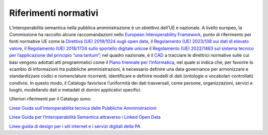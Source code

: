 Riferimenti normativi
=====================

L’interoperabilità semantica nella pubblica amministrazione è un
obiettivo dell’UE e nazionale. A livello europeo, la Commissione ha
raccolto alcune raccomandazioni nello `European Interoperability
Framework <https://ec.europa.eu/isa2/sites/default/files/eif_brochure_final.pdf>`__\ ,
punto di riferimento per fonti normative UE come la \ `Direttiva (UE)
2019/1024 sugli open
data <https://eur-lex.europa.eu/eli/dir/2019/1024/oj/ita>`__\ ,
il \ `Regolamento (UE) 2023/138 sui dati di elevato
valore <https://eur-lex.europa.eu/legal-content/IT/TXT/?uri=uriserv%3AOJ.L_.2023.019.01.0043.01.ITA&toc=OJ%3AL%3A2023%3A019%3ATOC>`__\ ,
il \ `Regolamento (UE) 2018/1724 sullo sportello digitale
unico <https://eur-lex.europa.eu/legal-content/IT/TXT/?uri=CELEX%3A32018R1724>`__\ e
il \ `Regolamento (UE) 2022/1463 sul sistema tecnico per l’applicazione
del principio “\ una
tantum” <https://eur-lex.europa.eu/legal-content/IT/TXT/?uri=CELEX:32022R1463>`__;
nel quadro nazionale, è il
`CAD <https://www.normattiva.it/atto/caricaDettaglioAtto?atto.dataPubblicazioneGazzetta=2005-05-16&atto.codiceRedazionale=005G0104&atto.articolo.numero=0&atto.articolo.sottoArticolo=1&atto.articolo.sottoArticolo1=0&qId=&tabID=0.5596495678426472&title=lbl.dettaglioAtto>`__
a tracciare le direttrici normative sulle cui basi vengono adottati atti
programmatici come il `Piano triennale per
l’informatica <https://www.agid.gov.it/it/agenzia/piano-triennale>`__,
nel quale si indica che, per favorire lo scambio di informazioni tra
pubbliche amministrazioni, è necessario definire una data governance per
armonizzare e standardizzare codici e nomenclature ricorrenti,
identificare e definire modelli di dati (ontologie e vocabolari
controllati) condivisi. In questo modo, il Catalogo favorisce
l’uniformità dei dati trasversali, come persone, organizzazioni, servizi
e luoghi, modellando dati e metadati di domini applicativi specifici.

Ulteriori riferimenti per il Catalogo sono:

`Linee Guida sull’interoperabilità tecnica delle Pubbliche Amministrazioni <https://www.agid.gov.it/sites/default/files/repository_files/linee_guida_interoperabilit_tecnica_pa.pdf>`__

`Linee Guida per l’Interoperabilità Semantica attraverso i Linked Open Data <https://www.agid.gov.it/sites/default/files/repository_files/documentazione_trasparenza/cdc-spc-gdl6-interoperabilitasemopendata_v2.0_0.pdf>`__

`Linee guida di design per i siti internet e i servizi digitali della PA <https://docs.italia.it/italia/design/lg-design-servizi-web/it/versione-corrente/index.html>`__

